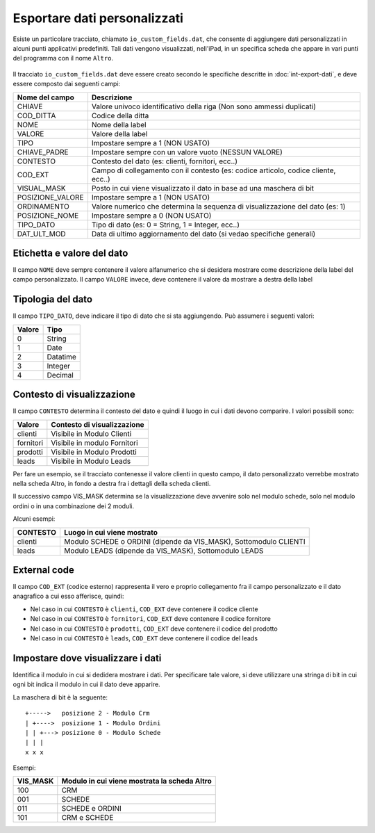 Esportare dati personalizzati
=============================

Esiste un particolare tracciato, chiamato ``io_custom_fields.dat``, che consente di aggiungere dati personalizzati in alcuni punti  applicativi predefiniti.
Tali dati vengono visualizzati, nell'iPad, in un specifica scheda che appare in vari punti del programma con il nome ``Altro``.

.. figure:: int-export-dati-custom.png
   :alt:

Il tracciato ``io_custom_fields.dat`` deve essere creato secondo le specifiche descritte in :doc:`int-export-dati`, e deve essere composto dai seguenti campi:

==================  ========================================================================================
Nome del campo      Descrizione
==================  ========================================================================================
CHIAVE              Valore univoco identificativo della riga (Non sono ammessi duplicati)
COD_DITTA           Codice della ditta
NOME                Nome della label
VALORE              Valore della label
TIPO                Impostare sempre a 1 (NON USATO)
CHIAVE_PADRE        Impostare sempre con un valore vuoto (NESSUN VALORE)
CONTESTO            Contesto del dato (es: clienti, fornitori, ecc..)
COD_EXT             Campo di collegamento con il contesto (es: codice articolo, codice cliente, ecc..)
VISUAL_MASK         Posto in cui viene visualizzato il dato in base ad una maschera di bit
POSIZIONE_VALORE    Impostare sempre a 1 (NON USATO)
ORDINAMENTO         Valore numerico che determina la sequenza di visualizzazione del dato (es: 1)
POSIZIONE_NOME      Impostare sempre a 0 (NON USATO)
TIPO_DATO           Tipo di dato (es: 0 = String, 1 = Integer, ecc..)  
DAT_ULT_MOD         Data di ultimo aggiornamento del dato (si vedao specifiche generali)
==================  ========================================================================================


Etichetta e valore del dato
--------------------------- 
Il campo ``NOME`` deve sempre contenere il valore alfanumerico che si desidera mostrare come descrizione della label del campo personalizzato.
Il campo ``VALORE`` invece, deve contenere il valore da mostrare a destra della label

Tipologia del dato
------------------
Il campo ``TIPO_DATO``, deve indicare il tipo di dato che si sta aggiungendo. Può assumere i seguenti valori:

======  ==========
Valore  Tipo
======  ==========
0       String
1       Date
2       Datatime
3       Integer
4       Decimal
======  ==========

Contesto di visualizzazione
---------------------------
Il campo ``CONTESTO`` determina il contesto del dato e quindi il luogo in cui i dati devono comparire. I valori possibili sono:

=========  =============================
Valore     Contesto di visualizzazione
=========  =============================
clienti    Visibile in Modulo Clienti
fornitori  Visibile in modulo Fornitori
prodotti   Visibile in Modulo Prodotti
leads      Visibile in Modulo Leads
=========  =============================  

Per fare un esempio, se il tracciato contenesse il valore clienti in questo campo, il dato personalizzato verrebbe mostrato nella scheda Altro, in fondo a destra fra i dettagli della scheda clienti.

Il successivo campo VIS_MASK determina se la visualizzazione deve avvenire solo nel modulo schede, solo nel modulo ordini o in una combinazione dei 2 moduli.

Alcuni esempi:

========  =======================================================================
CONTESTO  Luogo in cui viene mostrato
========  =======================================================================
clienti   Modulo SCHEDE o ORDINI (dipende da VIS_MASK), Sottomodulo CLIENTI
leads     Modulo LEADS (dipende da VIS_MASK), Sottomodulo LEADS
========  =======================================================================


External code
-------------
Il campo ``COD_EXT`` (codice esterno) rappresenta il vero e proprio collegamento fra il campo personalizzato e il dato anagrafico a cui esso afferisce, quindi:

- Nel caso in cui ``CONTESTO`` è ``clienti``, ``COD_EXT`` deve contenere il codice cliente
- Nel caso in cui ``CONTESTO`` è ``fornitori``, ``COD_EXT`` deve contenere il codice fornitore
- Nel caso in cui ``CONTESTO`` è ``prodotti``, ``COD_EXT`` deve contenere il codice del prodotto
- Nel caso in cui ``CONTESTO`` è ``leads``, ``COD_EXT`` deve contenere il codice del leads

Impostare dove visualizzare i dati
---------------------------------
Identifica il modulo in cui si dedidera mostrare i dati. Per specificare tale valore, si deve utilizzare una stringa di bit in cui ogni bit indica il modulo in cui il dato deve apparire.

La maschera di bit è la seguente:

::

  +----->   posizione 2 - Modulo Crm
  | +---->  posizione 1 - Modulo Ordini
  | | +---> posizione 0 - Modulo Schede
  | | |
  x x x

Esempi:

========  ============================================
VIS_MASK  Modulo in cui viene mostrata la scheda Altro
========  ============================================
100       CRM
001       SCHEDE
011       SCHEDE e ORDINI
101       CRM e SCHEDE
========  ============================================

